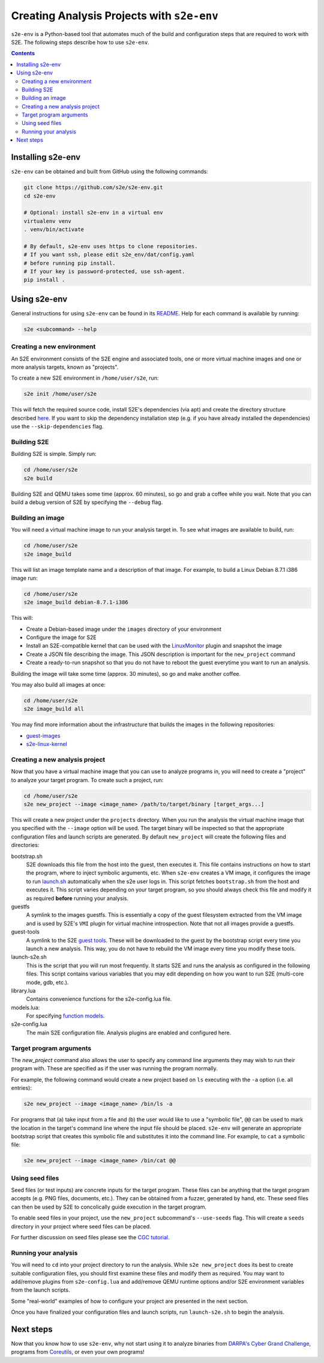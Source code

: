 ===========================================
Creating Analysis Projects with ``s2e-env``
===========================================

``s2e-env`` is a Python-based tool that automates much of the build and configuration steps that are required to work
with S2E. The following steps describe how to use ``s2e-env``.

.. contents::

Installing s2e-env
------------------

``s2e-env`` can be obtained and built from GitHub using the following commands:

.. code-block:: console

    git clone https://github.com/s2e/s2e-env.git
    cd s2e-env

    # Optional: install s2e-env in a virtual env
    virtualenv venv
    . venv/bin/activate

    # By default, s2e-env uses https to clone repositories.
    # If you want ssh, please edit s2e_env/dat/config.yaml
    # before running pip install.
    # If your key is password-protected, use ssh-agent.
    pip install .


Using s2e-env
-------------

General instructions for using ``s2e-env`` can be found in its `README
<https://github.com/s2e/s2e-env/blob/master/README.md>`_. Help for each command is available by running:

.. code-block:: console

    s2e <subcommand> --help

Creating a new environment
~~~~~~~~~~~~~~~~~~~~~~~~~~

An S2E environment consists of the S2E engine and associated tools, one or more virtual machine images and one or more
analysis targets, known as "projects".

To create a new S2E environment in ``/home/user/s2e``, run:

.. code-block:: console

    s2e init /home/user/s2e

This will fetch the required source code, install S2E's dependencies (via apt) and create the directory structure
described `here <https://github.com/s2e/s2e-env/blob/master/README.md>`_. If you want to skip the dependency
installation step (e.g. if you have already installed the dependencies) use the ``--skip-dependencies`` flag.

Building S2E
~~~~~~~~~~~~

Building S2E is simple. Simply run:

.. code-block:: console

    cd /home/user/s2e
    s2e build

Building S2E and QEMU takes some time (approx. 60 minutes), so go and grab a coffee while you wait. Note that you can
build a debug version of S2E by specifying the ``--debug`` flag.

Building an image
~~~~~~~~~~~~~~~~~

You will need a virtual machine image to run your analysis target in. To see what images are available to build, run:

.. code-block:: console

    cd /home/user/s2e
    s2e image_build

This will list an image template name and a description of that image. For example, to build a Linux Debian 8.7.1 i386
image run:

.. code-block:: console

    cd /home/user/s2e
    s2e image_build debian-8.7.1-i386

This will:

* Create a Debian-based image under the ``images`` directory of your environment
* Configure the image for S2E
* Install an S2E-compatible kernel that can be used with the `LinuxMonitor <Plugins/Linux/LinuxMonitor.rst>`_ plugin
  and snapshot the image
* Create a JSON file describing the image. This JSON description is important for the ``new_project`` command
* Create a ready-to-run snapshot so that you do not have to reboot the guest everytime you
  want to run an analysis.

Building the image will take some time (approx. 30 minutes), so go and make another coffee.

You may also build all images at once:

.. code-block:: console

    cd /home/user/s2e
    s2e image_build all

You may find more information about the infrastructure that builds the images
in the following repositories:

* `guest-images <https://github.com/S2E/guest-images>`_
* `s2e-linux-kernel <https://github.com/S2E/s2e-linux-kernel>`_

Creating a new analysis project
~~~~~~~~~~~~~~~~~~~~~~~~~~~~~~~

Now that you have a virtual machine image that you can use to analyze programs in, you will need to create a "project"
to analyze your target program. To create such a project, run:

.. code-block:: console

    cd /home/user/s2e
    s2e new_project --image <image_name> /path/to/target/binary [target_args...]

This will create a new project under the ``projects`` directory. When you run the analysis the virtual machine image
that you specified with the ``--image`` option will be used. The target binary will be inspected so that the
appropriate configuration files and launch scripts are generated. By default ``new_project`` will create the following
files and directories:

bootstrap.sh
    S2E downloads this file from the host into the guest, then executes it. This file contains instructions on how
    to start the program, where to inject symbolic arguments, etc. When ``s2e-env`` creates a VM image, it configures
    the image to run `launch.sh <https://github.com/S2E/guest-tools/blob/master/linux/scripts/launch.sh>`_ automatically
    when the s2e user logs in. This script fetches ``bootstrap.sh`` from the host and executes it.
    This script varies depending on your target program, so you should always check this file and modify it as required
    **before** running your analysis.

guestfs
    A symlink to the images guestfs. This is essentially a copy of the guest filesystem extracted from the VM image and
    is used by S2E's ``VMI`` plugin for virtual machine introspection. Note that not all images provide a guestfs.

guest-tools
    A symlink to the S2E `guest tools <https://github.com/S2E/guest-tools>`_. These will be downloaded to the guest by
    the bootstrap script every time you launch a new analysis. This way, you do not have to rebuild the VM image every
    time you modify these tools.

launch-s2e.sh
    This is the script that you will run most frequently. It starts S2E and runs the analysis as configured in the
    following files. This script contains various variables that you may edit depending on how you want to run S2E
    (multi-core mode, gdb, etc.).

library.lua
    Contains convenience functions for the s2e-config.lua file.

models.lua:
    For specifying `function models <Plugins/Linux/FunctionModels.rst>`_.

s2e-config.lua
   The main S2E configuration file. Analysis plugins are enabled and configured here.

Target program arguments
~~~~~~~~~~~~~~~~~~~~~~~~

The `new_project` command also allows the user to specify any command line arguments they may wish to run their program
with. These are specified as if the user was running the program normally.

For example, the following command would create a new project based on ``ls`` executing with the ``-a`` option (i.e.
all entries):

.. code-block:: console

    s2e new_project --image <image_name> /bin/ls -a

For programs that (a) take input from a file and (b) the user would like to use a "symbolic file", ``@@`` can be used
to mark the location in the target's command line where the input file should be placed. ``s2e-env`` will generate an
appropriate bootstrap script that creates this symbolic file and substitutes it into the command line. For example, to
``cat`` a symbolic file:

.. code-block:: console

    s2e new_project --image <image_name> /bin/cat @@

Using seed files
~~~~~~~~~~~~~~~~

Seed files (or test inputs) are concrete inputs for the target program. These files can be anything that the target
program accepts (e.g. PNG files, documents, etc.). They can be obtained from a fuzzer, generated by hand, etc. These
seed files can then be used by S2E to concolically guide execution in the target program.

To enable seed files in your project, use the ``new_project`` subcommand's ``--use-seeds`` flag. This will create a
``seeds`` directory in your project where seed files can be placed.

For further discussion on seed files please see the `CGC tutorial <Tutorials/CGC.rst>`_.

Running your analysis
~~~~~~~~~~~~~~~~~~~~~

You will need to ``cd`` into your project directory to run the analysis. While ``s2e new_project`` does its best to
create suitable configuration files, you should first examine these files and modify them as required. You may want to
add/remove plugins from ``s2e-config.lua`` and add/remove QEMU runtime options and/or S2E environment variables from
the launch scripts.

Some "real-world" examples of how to configure your project are presented in the next section.

Once you have finalized your configuration files and launch scripts, run ``launch-s2e.sh`` to begin the analysis.

Next steps
----------

Now that you know how to use ``s2e-env``, why not start using it to analyze binaries from `DARPA's Cyber Grand
Challenge <Tutorials/CGC.rst>`_, programs from `Coreutils <Tutorials/Coreutils.rst>`_, or even your own programs!
